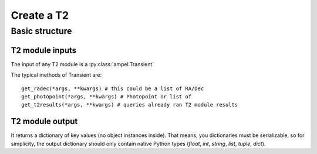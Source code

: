 
Create a T2
===========

Basic structure
***************

T2 module inputs
################

The input of any T2 module is a :py:class:`ampel.Transient`

The typical methods of Transient are::
  
  get_radec(*args, **kwargs) # this could be a list of RA/Dec
  get_photopoint(*args, **kwargs) # Photopoint or list of
  get_t2results(*args, **kwargs) # queries already ran T2 module results

T2 module output
################

It returns a dictionary of key values (no object instances inside). That means,
you dictionaries must be serializable, so for simplicity, the output dictionary
should only contain native Python types (`float`, `int`, `string`, `list`,
`tuple`, `dict`).
